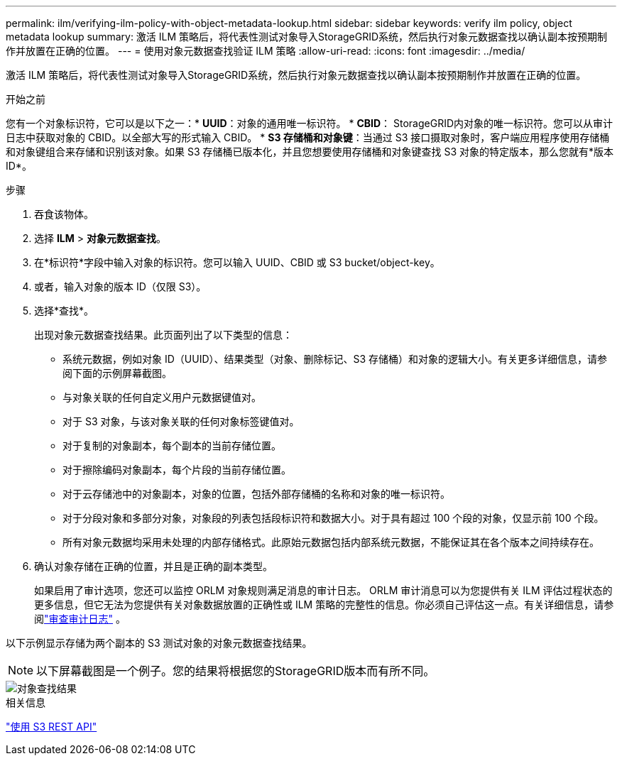 ---
permalink: ilm/verifying-ilm-policy-with-object-metadata-lookup.html 
sidebar: sidebar 
keywords: verify ilm policy, object metadata lookup 
summary: 激活 ILM 策略后，将代表性测试对象导入StorageGRID系统，然后执行对象元数据查找以确认副本按预期制作并放置在正确的位置。 
---
= 使用对象元数据查找验证 ILM 策略
:allow-uri-read: 
:icons: font
:imagesdir: ../media/


[role="lead"]
激活 ILM 策略后，将代表性测试对象导入StorageGRID系统，然后执行对象元数据查找以确认副本按预期制作并放置在正确的位置。

.开始之前
您有一个对象标识符，它可以是以下之一：* *UUID*：对象的通用唯一标识符。 * *CBID*： StorageGRID内对象的唯一标识符。您可以从审计日志中获取对象的 CBID。以全部大写的形式输入 CBID。 * *S3 存储桶和对象键*：当通过 S3 接口摄取对象时，客户端应用程序使用存储桶和对象键组合来存储和识别该对象。如果 S3 存储桶已版本化，并且您想要使用存储桶和对象键查找 S3 对象的特定版本，那么您就有*版本 ID*。

.步骤
. 吞食该物体。
. 选择 *ILM* > *对象元数据查找*。
. 在*标识符*字段中输入对象的标识符。您可以输入 UUID、CBID 或 S3 bucket/object-key。
. 或者，输入对象的版本 ID（仅限 S3）。
. 选择*查找*。
+
出现对象元数据查找结果。此页面列出了以下类型的信息：

+
** 系统元数据，例如对象 ID（UUID）、结果类型（对象、删除标记、S3 存储桶）和对象的逻辑大小。有关更多详细信息，请参阅下面的示例屏幕截图。
** 与对象关联的任何自定义用户元数据键值对。
** 对于 S3 对象，与该对象关联的任何对象标签键值对。
** 对于复制的对象副本，每个副本的当前存储位置。
** 对于擦除编码对象副本，每个片段的当前存储位置。
** 对于云存储池中的对象副本，对象的位置，包括外部存储桶的名称和对象的唯一标识符。
** 对于分段对象和多部分对象，对象段的列表包括段标识符和数据大小。对于具有超过 100 个段的对象，仅显示前 100 个段。
** 所有对象元数据均采用未处理的内部存储格式。此原始元数据包括内部系统元数据，不能保证其在各个版本之间持续存在。


. 确认对象存储在正确的位置，并且是正确的副本类型。
+
如果启用了审计选项，您还可以监控 ORLM 对象规则满足消息的审计日志。 ORLM 审计消息可以为您提供有关 ILM 评估过程状态的更多信息，但它无法为您提供有关对象数据放置的正确性或 ILM 策略的完整性的信息。你必须自己评估这一点。有关详细信息，请参阅link:../audit/index.html["审查审计日志"] 。



以下示例显示存储为两个副本的 S3 测试对象的对象元数据查找结果。


NOTE: 以下屏幕截图是一个例子。您的结果将根据您的StorageGRID版本而有所不同。

image::../media/object_lookup_results.png[对象查找结果]

.相关信息
link:../s3/index.html["使用 S3 REST API"]
